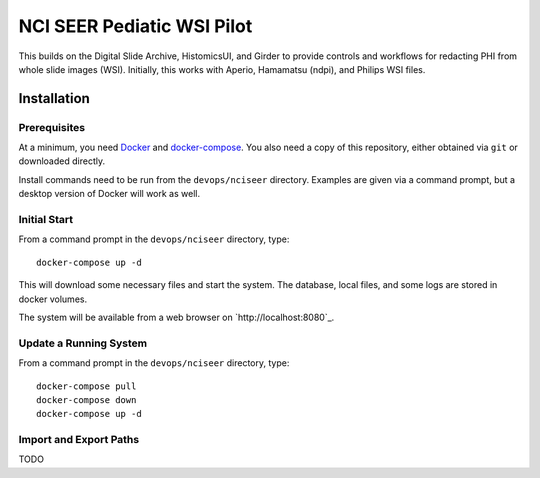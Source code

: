===========================
NCI SEER Pediatic WSI Pilot
===========================

This builds on the Digital Slide Archive, HistomicsUI, and Girder to provide controls and workflows for redacting PHI from whole slide images (WSI).  Initially, this works with Aperio, Hamamatsu (ndpi), and Philips WSI files.

Installation
============

Prerequisites
-------------

At a minimum, you need `Docker <https://docs.docker.com/install/>`_ and `docker-compose <https://docs.docker.com/compose/install/>`_.  You also need a copy of this repository, either obtained via ``git`` or downloaded directly.

Install commands need to be run from the ``devops/nciseer`` directory.  Examples are given via a command prompt, but a desktop version of Docker will work as well.

Initial Start
-------------

From a command prompt in the ``devops/nciseer`` directory, type::

    docker-compose up -d

This will download some necessary files and start the system.  The database, local files, and some logs are stored in docker volumes.

The system will be available from a web browser on `http://localhost:8080`_.

Update a Running System
-----------------------

From a command prompt in the ``devops/nciseer`` directory, type::

    docker-compose pull
    docker-compose down
    docker-compose up -d

Import and Export Paths
-----------------------

TODO

